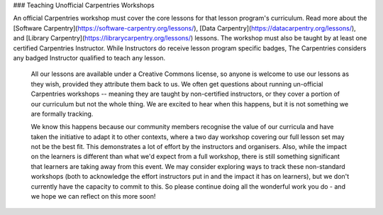 ### Teaching Unofficial Carpentries Workshops

An official Carpentries workshop must cover the core lessons for that lesson program's curriculum.  Read more about the [Software Carpentry](https://software-carpentry.org/lessons/), [Data Carpentry](https://datacarpentry.org/lessons/), and [Library Carpentry](https://librarycarpentry.org/lessons/) lessons.  The workshop must also be taught by at least one certified Carpentries Instructor.  While Instructors do receive lesson program specific badges, The Carpentries considers any badged Instructor qualified to teach any lesson.

 All our lessons are available under a Creative Commons license, so anyone is welcome to use our lessons as they wish, provided they attribute them back to us.  We often get questions about running un-official Carpentries workshops -- meaning they are taught by non-certified instructors, or they cover a portion of our curriculum but not the whole thing. We are excited to hear when this happens, but it is not something we are formally tracking.

 We know this happens because our community members recognise the value of our curricula and have taken the initiative to adapt it to other contexts, where a two day workshop covering our full lesson set may not be the best fit. This demonstrates a lot of effort by the instructors and organisers. Also, while the impact on the learners is different than what we'd expect from a full workshop, there is still something significant that learners are taking away from this event.  We may consider exploring ways to track these non-standard workshops (both to acknowledge the effort instructors put in and the impact it has on learners), but we don't currently have the capacity to commit to this. So please continue doing all the wonderful work you do - and we hope we can reflect on this more soon!



